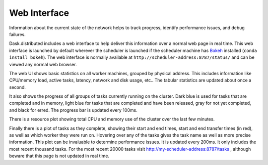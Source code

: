 Web Interface
=============

.. image:: https://raw.githubusercontent.com/dask/dask-org/master/images/web-ui.gif
   :alt: Dask web interface
   :width: 40%
   :align: right

Information about the current state of the network helps to track progress,
identify performance issues, and debug failures.

Dask.distributed includes a web interface to help deliver this information over
a normal web page in real time.  This web interface is launched by default
wherever the scheduler is launched if the scheduler machine has Bokeh_
installed (``conda install bokeh``).  The web interface is normally available
at  ``http://scheduler-address:8787/status/`` and can be viewed any normal web
browser.

The web UI shows basic statistics on all worker machines, grouped by physical
address.  This includes information like CPU/memory load, active tasks,
latency, network and disk usage, etc..  The tabular statistics are updated
about once a second.

It also shows the progress of all groups of tasks currently running on the
cluster.  Dark blue is used for tasks that are completed and in memory, light
blue for tasks that are completed and have been released, gray for not yet
completed, and black for erred.  The progress bar is updated every 100ms.

There is a resource plot showing total CPU and memory use of the cluster over
the last few minutes.

Finally there is a plot of tasks as they complete, showing their start and end
times, start and end transfer times (in red), as well as which worker they were
run on.  Hovering over any of the tasks gives the task name as well as more
precise information.  This plot can be invaluable to determine performance
issues.  It is updated every 200ms.  It only includes the most recent thousand
tasks.  For the most recent 20000 tasks visit
http://my-scheduler-address:8787/tasks , although beware that this page is not
updated in real time.

.. raw:: html

   <iframe width="560"
           height="315"
           src="https://www.youtube.com/embed/V1uwKWqI5Xg?list=PLRtz5iA93T4PQvWuoMnIyEIz1fXiJ5Pri"
           frameborder="0" allowfullscreen></iframe>

.. _Bokeh: http://bokeh.pydata.org/en/latest/

